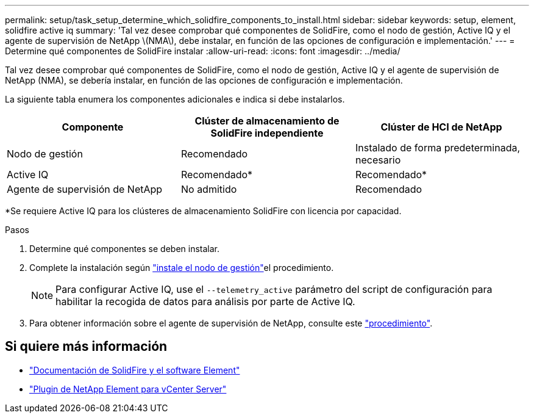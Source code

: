 ---
permalink: setup/task_setup_determine_which_solidfire_components_to_install.html 
sidebar: sidebar 
keywords: setup, element, solidfire active iq 
summary: 'Tal vez desee comprobar qué componentes de SolidFire, como el nodo de gestión, Active IQ y el agente de supervisión de NetApp \(NMA\), debe instalar, en función de las opciones de configuración e implementación.' 
---
= Determine qué componentes de SolidFire instalar
:allow-uri-read: 
:icons: font
:imagesdir: ../media/


[role="lead"]
Tal vez desee comprobar qué componentes de SolidFire, como el nodo de gestión, Active IQ y el agente de supervisión de NetApp (NMA), se debería instalar, en función de las opciones de configuración e implementación.

La siguiente tabla enumera los componentes adicionales e indica si debe instalarlos.

[cols="3*"]
|===
| Componente | Clúster de almacenamiento de SolidFire independiente | Clúster de HCI de NetApp 


 a| 
Nodo de gestión
 a| 
Recomendado
 a| 
Instalado de forma predeterminada, necesario



 a| 
Active IQ
 a| 
Recomendado*
 a| 
Recomendado*



 a| 
Agente de supervisión de NetApp
 a| 
No admitido
 a| 
Recomendado

|===
*Se requiere Active IQ para los clústeres de almacenamiento SolidFire con licencia por capacidad.

.Pasos
. Determine qué componentes se deben instalar.
. Complete la instalación según link:../mnode/task_mnode_install.html["instale el nodo de gestión"]el procedimiento.
+

NOTE: Para configurar Active IQ, use el `--telemetry_active` parámetro del script de configuración para habilitar la recogida de datos para análisis por parte de Active IQ.

. Para obtener información sobre el agente de supervisión de NetApp, consulte este link:../mnode/task_mnode_enable_activeIQ.html["procedimiento"].




== Si quiere más información

* https://docs.netapp.com/us-en/element-software/index.html["Documentación de SolidFire y el software Element"]
* https://docs.netapp.com/us-en/vcp/index.html["Plugin de NetApp Element para vCenter Server"^]

